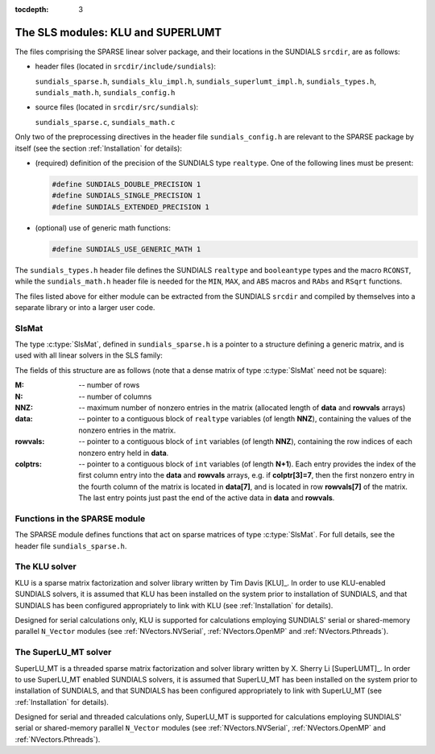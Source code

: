 ..
   Programmer(s): Daniel R. Reynolds @ SMU
   ----------------------------------------------------------------
   Copyright (c) 2014, Southern Methodist University.
   All rights reserved.
   For details, see the LICENSE file.
   ----------------------------------------------------------------

:tocdepth: 3


.. _LinearSolvers.SLS:

The SLS modules: KLU and SUPERLUMT
========================================

The files comprising the SPARSE linear solver package, and their
locations in the SUNDIALS ``srcdir``, are as follows:

* header files (located in ``srcdir/include/sundials``):

  ``sundials_sparse.h``, ``sundials_klu_impl.h``,
  ``sundials_superlumt_impl.h``, ``sundials_types.h``,
  ``sundials_math.h``, ``sundials_config.h``

* source files (located in ``srcdir/src/sundials``):

  ``sundials_sparse.c``, ``sundials_math.c``

Only two of the preprocessing directives in the header file
``sundials_config.h`` are relevant to the SPARSE package by
itself (see the section :ref:`Installation` for details): 

* (required) definition of the precision of the SUNDIALS type
  ``realtype``. One of the following lines must be present:

  .. code-block:: c
 
     #define SUNDIALS_DOUBLE_PRECISION 1
     #define SUNDIALS_SINGLE_PRECISION 1
     #define SUNDIALS_EXTENDED_PRECISION 1

* (optional) use of generic math functions: 

  .. code-block:: c

     #define SUNDIALS_USE_GENERIC_MATH 1

The ``sundials_types.h`` header file defines the SUNDIALS ``realtype``
and ``booleantype`` types and the macro ``RCONST``, while the
``sundials_math.h`` header file is needed for the ``MIN``, ``MAX``,
and ``ABS`` macros and ``RAbs`` and ``RSqrt`` functions.

The files listed above for either module can be extracted from the
SUNDIALS ``srcdir`` and compiled by themselves into a separate library
or into a larger user code.



SlsMat
--------------------

The type :c:type:`SlsMat`, defined in ``sundials_sparse.h`` is a
pointer to a structure defining a generic matrix, and is used with all
linear solvers in the SLS family: 

.. c:type:: SlsMat

   .. code-block:: c

      typedef struct _SlsMat {
        int M;
        int N;
        int NNZ;
        realtype *data;
        int *rowvals;
        int *colptrs;
      } *SlsMat;

The fields of this structure are as follows (note that a dense matrix
of type :c:type:`SlsMat` need not be square): 

:M: -- number of rows
:N: --  number of columns
:NNZ: -- maximum number of nonzero entries in the matrix (allocated
   length of **data** and **rowvals** arrays)
:data: -- pointer to a contiguous block of ``realtype`` variables (of
   length **NNZ**), containing the values of the nonzero entries in the
   matrix.
:rowvals: -- pointer to a contiguous block of ``int`` variables (of
   length **NNZ**), containing the row indices of each nonzero
   entry held in **data**.
:colptrs: -- pointer to a contiguous block of ``int`` variables (of
  length **N+1**).  Each entry provides the index of the first column
  entry into the **data** and **rowvals** arrays, e.g. if
  **colptr[3]=7**, then the first nonzero entry in the fourth column
  of the matrix is located in **data[7]**, and is located in row
  **rowvals[7]** of the matrix.  The last entry points just past the
  end of the active data in **data** and **rowvals**.

..
   .. _SLS_figure:

   .. figure:: figs/sls_diagram.png

      SLS Diagram: caption




Functions in the SPARSE module
-------------------------------------------

The SPARSE module defines functions that act on sparse matrices of
type :c:type:`SlsMat`.  For full details, see the header file
``sundials_sparse.h``.


.. c:function:: SlsMat NewSparseMat(int M, int N, int NNZ)
   
   Allocates a :c:type:`SlsMat` sparse matrix having *M* rows, *N*
   columns, and storage for *NNZ* nonzero entries.

.. c:function:: SlsMat SlsConvertDls(DlsMat A)

   Converts a dense matrix of type :c:type:`DlsMat` into a sparse
   matrix of type :c:type:`SlsMat` by retaining only the nonzero
   values of the dense matrix.

.. c:function:: void DestroySparseMat(SlsMat A)

   Frees memory for a :c:type:`SlsMat` matrix.

.. c:function:: void SlsSetToZero(SlsMat A)

   Zeros out a :c:type:`SlsMat` matrix (but retains its storage).

.. c:function:: void CopySparseMat(SlsMat A, SlsMat B)

   Copies one sparse matrix to another.  If *B* has insufficient
   storage, its data arrays are reallocated to match those from *A*.

.. c:function:: void ScaleSparseMat(realtype c, SlsMat A)

   Scales a sparse matrix by a scalar.

.. c:function:: void AddIdentitySparseMat(SlsMat A)

   Increments a sparse matrix by the identity matrix.  If *A* is not
   square, only the existing diagonal values are incremented.  Resizes
   the data arrays of *A* upon completion to exactly match the
   nonzero storage for the result.

.. c:function:: int SlsAddMat(SlsMat A, SlsMat B)

   Adds two sparse matrices: :math:`A = A+B`.  Resizes the data arrays
   of *A* upon completion to exactly match the nonzero storage for
   the result.  Upon successful completion, the return value is zero;
   otherwise 1 is returned.

.. c:function:: void ReallocSparseMat(SlsMat A)

   This function eliminates unused storage in *A* by reallocating
   the internal ``data`` and ``rowvals`` arrays to contain
   ``colptrs[N]`` nonzeros.

.. c:function:: int SlsMatvec(SlsMat A, realtype *x, realtype *y)

   Computes the sparse matrix-vector product, :math:`y=Ax`.  If *A*
   is a sparse matrix of dimension :math:`M\times N`, then it is assumed that *x*
   is a ``realtype`` array of  length :math:`N`, and *y* is a
   ``realtype`` array of length :math:`M`. Upon successful completion, the
   return value is zero; otherwise 1 is returned.

.. c:function:: void PrintSparseMat(DlsMat A)

   Prints a :c:type:`SlsMat` matrix to standard output.





The KLU solver
-------------------------------------------

KLU is a sparse matrix factorization and solver library written by Tim
Davis [KLU]_.  In order to use KLU-enabled SUNDIALS solvers, it is
assumed that KLU has been installed on the system prior to
installation of SUNDIALS, and that SUNDIALS has been configured
appropriately to link with KLU (see :ref:`Installation` for details).

Designed for serial calculations only, KLU is supported for
calculations employing SUNDIALS' serial or shared-memory parallel
``N_Vector`` modules (see :ref:`NVectors.NVSerial`,
:ref:`NVectors.OpenMP` and :ref:`NVectors.Pthreads`).



The SuperLU_MT solver
-------------------------------------------

SuperLU_MT is a threaded sparse matrix factorization and solver
library written by X. Sherry Li [SuperLUMT]_.  In order to use 
SuperLU_MT enabled SUNDIALS solvers, it is assumed that SuperLU_MT has
been installed on the system prior to installation of SUNDIALS, and
that SUNDIALS has been configured appropriately to link with
SuperLU_MT (see :ref:`Installation` for details).

Designed for serial and threaded calculations only, SuperLU_MT is
supported for calculations employing SUNDIALS' serial or shared-memory
parallel ``N_Vector`` modules (see :ref:`NVectors.NVSerial`,
:ref:`NVectors.OpenMP` and :ref:`NVectors.Pthreads`).
